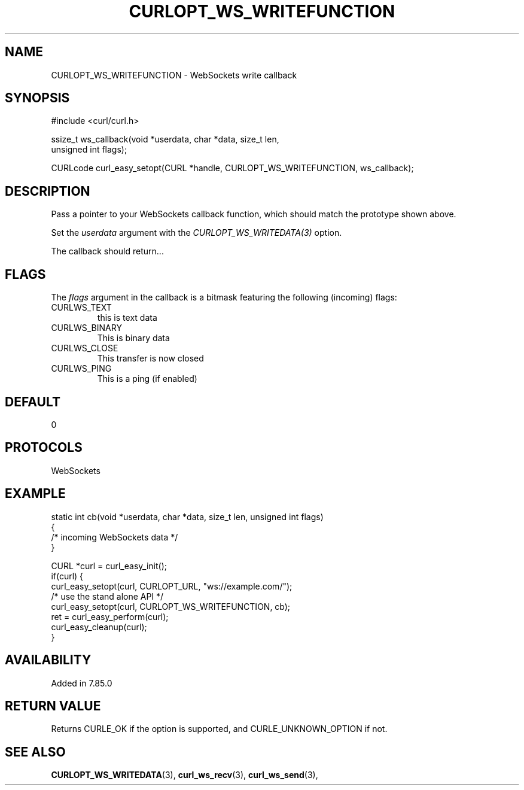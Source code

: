 .\" **************************************************************************
.\" *                                  _   _ ____  _
.\" *  Project                     ___| | | |  _ \| |
.\" *                             / __| | | | |_) | |
.\" *                            | (__| |_| |  _ <| |___
.\" *                             \___|\___/|_| \_\_____|
.\" *
.\" * Copyright (C) 1998 - 2022, Daniel Stenberg, <daniel@haxx.se>, et al.
.\" *
.\" * This software is licensed as described in the file COPYING, which
.\" * you should have received as part of this distribution. The terms
.\" * are also available at https://curl.se/docs/copyright.html.
.\" *
.\" * You may opt to use, copy, modify, merge, publish, distribute and/or sell
.\" * copies of the Software, and permit persons to whom the Software is
.\" * furnished to do so, under the terms of the COPYING file.
.\" *
.\" * This software is distributed on an "AS IS" basis, WITHOUT WARRANTY OF ANY
.\" * KIND, either express or implied.
.\" *
.\" * SPDX-License-Identifier: curl
.\" *
.\" **************************************************************************
.\"
.TH CURLOPT_WS_WRITEFUNCTION 3 "10 Jun 2022" "libcurl 7.85.0" "curl_easy_setopt options"
.SH NAME
CURLOPT_WS_WRITEFUNCTION \- WebSockets write callback
.SH SYNOPSIS
.nf
#include <curl/curl.h>

ssize_t ws_callback(void *userdata, char *data, size_t len,
                    unsigned int flags);

CURLcode curl_easy_setopt(CURL *handle, CURLOPT_WS_WRITEFUNCTION, ws_callback);
.fi
.SH DESCRIPTION
Pass a pointer to your WebSockets callback function, which should match the
prototype shown above.

Set the \fIuserdata\fP argument with the \fICURLOPT_WS_WRITEDATA(3)\fP option.

The callback should return...

.SH FLAGS
The \fIflags\fP argument in the callback is a bitmask featuring the following
(incoming) flags:
.IP CURLWS_TEXT
this is text data
.IP CURLWS_BINARY
This is binary data
.IP CURLWS_CLOSE
This transfer is now closed
.IP CURLWS_PING
This is a ping (if enabled)
.SH DEFAULT
0
.SH PROTOCOLS
WebSockets
.SH EXAMPLE
.nf
static int cb(void *userdata, char *data, size_t len, unsigned int flags)
{
   /* incoming WebSockets data */
}

CURL *curl = curl_easy_init();
if(curl) {
  curl_easy_setopt(curl, CURLOPT_URL, "ws://example.com/");
  /* use the stand alone API */
  curl_easy_setopt(curl, CURLOPT_WS_WRITEFUNCTION, cb);
  ret = curl_easy_perform(curl);
  curl_easy_cleanup(curl);
}
.fi
.SH AVAILABILITY
Added in 7.85.0
.SH RETURN VALUE
Returns CURLE_OK if the option is supported, and CURLE_UNKNOWN_OPTION if not.
.SH "SEE ALSO"
.BR CURLOPT_WS_WRITEDATA "(3), " curl_ws_recv "(3), " curl_ws_send "(3), "
